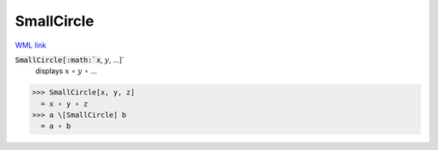 SmallCircle
===========

`WML link <https://reference.wolfram.com/language/ref/SmallCircle.html>`_


:code:`SmallCircle[:math:`x`, :math:`y`, ...]`
    displays :math:`x` ∘ :math:`y` ∘ ...





>>> SmallCircle[x, y, z]
  = x ∘ y ∘ z
>>> a \[SmallCircle] b
  = a ∘ b
